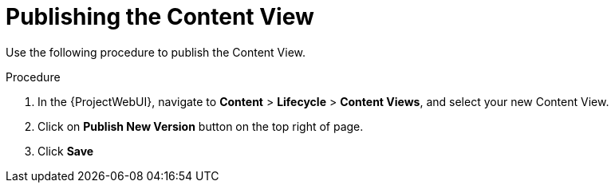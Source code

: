 [id="Publishing_the_Content_View_{context}"]
= Publishing the Content View

Use the following procedure to publish the Content View.

.Procedure
. In the {ProjectWebUI}, navigate to *Content* > *Lifecycle* > *Content Views*, and select your new Content View.
. Click on *Publish New Version* button on the top right of page.
. Click *Save*
